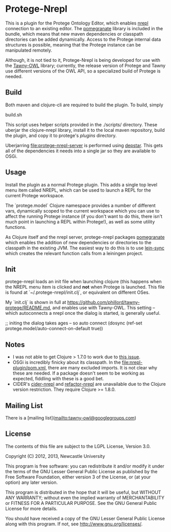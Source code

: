 * Protege-Nrepl

  This is a plugin for the Protege Ontology Editor, which enables [[https://github.com/nrepl/nrepl][nrepl]] connection to an existing editor. The [[https://github.com/clj-commons/pomegranate][pomegranate]] library is included in the bundle, which means that new maven dependencies or classpath directories can be added dynamically. Access to the Protege internal data structures is possible, meaning that the Protege instance can be manipulated remotely.

  Although, it is not tied to it, Protege-Nrepl is being developed for use with the [[https://github.com/phillord/tawny-owl][Tawny-OWL]] library; currently, the release version of Protege and Tawny use different versions of the OWL API, so a specialized build of Protege is needed.

** Build

   Both maven and clojure-cli are required to build the plugin. To build, simply

   build.sh

   This script uses helper scripts provided in the ./scripts/ directory. These uberjar the clojure-nrepl library, install it to the local maven repository, build the plugin, and copy it to protege's /plugins/ directory.

   Uberjarring [[file:protege-nrepl-server]] is performed using [[https://github.com/seancorfield/depstar][depstar]]. This gets all of the dependencies it needs into a single jar so they are available to OSGi.

** Usage

   Install the plugin as a normal Protege plugin. This adds a single top level menu item called NREPL, which can be used to launch a REPL for the current Protege workspace.

   The `protege.model` Clojure namespace provides a number of different vars, dynamically scoped to the current workspace which you can use to affect the running Protege instance (if you don't want to do this, there isn't much point in launching a REPL within Protege!), as well as some utility functions.

   As Clojure itself and the nrepl server, protege-nrepl packages [[https://github.com/cemerick/pomegranate][pomegranate]] which enables the addition of new dependencies or directories to the classpath in the existing JVM. The easiest way to do this is to use [[https://github.com/phillord/lein-sync][lein-sync]] which creates the relevant function calls from a leiningen project.

** Init

   protege-nrepl loads an init file when launching clojure (this happens when the NREPL menu item is clicked and *not* when Protege is launched. This file is found at `~/.protege-nrepl/init.clj`, or equivalent on different OSes.

   My `init.clj` is shown in full at https://github.com/phillord/tawny-protege/README.md, and enables use with Tawny-OWL. This setting -- which autoconnects a nrepl once the dialog is started, is generally useful.

   ;; initing the dialog takes ages -- so auto connect
   (dosync (ref-set protege.model/auto-connect-on-default true))

** Notes
   - I was not able to get Clojure > 1.7.0 to work due to [[https://github.com/cursive-ide/gradle-clojure/issues/8][this issue]].
   - OSGi is incredibly finicky about its classpath. In the [[file:nrepl-plugin/pom.xml]], there are many excluded imports. It is not clear why these are needed. If a package doesn't seem to be working as expected, fiddling with these is a good bet.
   - CIDER's [[https://github.com/clojure-emacs/cider-nrepl][cider-nrepl]] and [[https://github.com/clojure-emacs/refactor-nrepl][refactor-nrepl]] are unavailable due to the Clojure version restriction. They require Clojure >= 1.8.0.

** Mailing List

   There is a [mailing list](mailto:tawny-owl@googlegroups.com)

** License

   The contents of this file are subject to the LGPL License, Version 3.0.

   Copyright (C) 2012, 2013, Newcastle University

   This program is free software: you can redistribute it and/or modify it under the terms of the GNU Lesser General Public License as published by the Free Software Foundation, either version 3 of the License, or (at your option) any later version.

   This program is distributed in the hope that it will be useful, but WITHOUT ANY WARRANTY; without even the implied warranty of MERCHANTABILITY or FITNESS FOR A PARTICULAR PURPOSE. See the GNU General Public License for more details.

   You should have received a copy of the GNU Lesser General Public License along with this program. If not, see http://www.gnu.org/licenses/.
